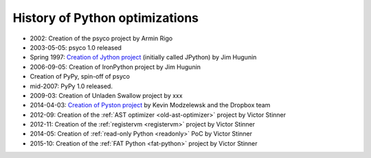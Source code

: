 *******************************
History of Python optimizations
*******************************

* 2002: Creation of the psyco project by Armin Rigo
* 2003-05-05: psyco 1.0 released
* Spring 1997: `Creation of Jython project
  <http://hugunin.net/story_of_jython.html>`_ (initially called JPython) by Jim
  Hugunin
* 2006-09-05: Creation of IronPython project by Jim Hugunin
* Creation of PyPy, spin-off of psyco
* mid-2007: PyPy 1.0 released.
* 2009-03: Creation of Unladen Swallow project by xxx
* 2014-04-03: `Creation of Pyston project <https://blogs.dropbox.com/tech/2014/04/introducing-pyston-an-upcoming-jit-based-python-implementation/>`_ by Kevin Modzelewsk and the Dropbox team
* 2012-09: Creation of the :ref:`AST optimizer <old-ast-optimizer>` project by
  Victor Stinner
* 2012-11: Creation of the :ref:`registervm <registervm>` project by
  Victor Stinner
* 2014-05: Creation of :ref:`read-only Python <readonly>` PoC by Victor Stinner
* 2015-10: Creation of the :ref:`FAT Python <fat-python>` project
  by Victor Stinner

